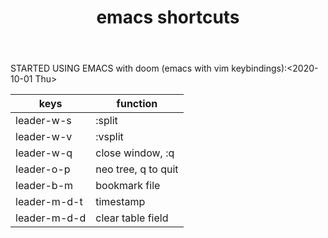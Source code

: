 #+TITLE: emacs shortcuts

STARTED USING EMACS with doom (emacs with vim keybindings):<2020-10-01 Thu>

|--------------+---------------------|
| keys         | function            |
|--------------+---------------------|
| leader-w-s   | :split              |
| leader-w-v   | :vsplit             |
| leader-w-q   | close window, :q    |
| leader-o-p   | neo tree, q to quit |
| leader-b-m   | bookmark file       |
| leader-m-d-t | timestamp           |
| leader-m-d-d | clear table field   |
|--------------+---------------------|
